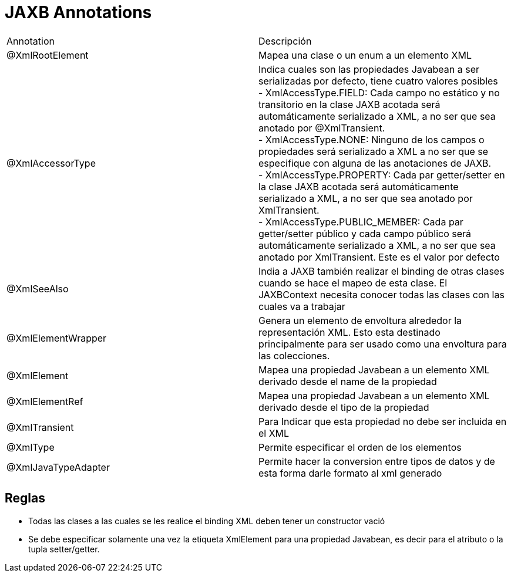 = JAXB Annotations

|===
|Annotation|Descripción
|@XmlRootElement
|Mapea una clase o un enum a un elemento XML
|@XmlAccessorType
|Indica cuales son las propiedades Javabean a ser serializadas por defecto, tiene cuatro valores posibles +
- XmlAccessType.FIELD: Cada campo no estático y no transitorio en la clase JAXB acotada será automáticamente serializado a XML, a no ser que sea anotado por @XmlTransient. +
- XmlAccessType.NONE: Ninguno de los campos o propiedades será serializado a XML a no ser que se especifique con alguna de las anotaciones de JAXB. +
- XmlAccessType.PROPERTY: Cada par getter/setter en la clase JAXB acotada será automáticamente serializado a XML, a no ser que sea anotado por XmlTransient. +
- XmlAccessType.PUBLIC_MEMBER: Cada par getter/setter público y cada campo público será automáticamente serializado a XML, a no ser que sea anotado por XmlTransient. Este es el valor por defecto
|@XmlSeeAlso
|India a JAXB también realizar el binding de otras clases cuando se hace el mapeo de esta clase. El JAXBContext necesita conocer todas las clases con las cuales va a trabajar
|@XmlElementWrapper
|Genera un elemento de envoltura alrededor la representación XML. Esto esta destinado principalmente para ser usado como una envoltura para las colecciones.
|@XmlElement
|Mapea una propiedad Javabean a un elemento XML derivado desde el name de la propiedad
|@XmlElementRef
|Mapea una propiedad Javabean a un elemento XML derivado desde el tipo de la propiedad
|@XmlTransient
|Para Indicar que esta propiedad no debe ser incluida en el XML
|@XmlType
|Permite especificar el orden de los elementos
|@XmlJavaTypeAdapter
|Permite hacer la conversion entre tipos de datos y de esta forma darle formato al xml generado
|===

== Reglas

* Todas las clases a las cuales se les realice el binding XML deben tener un constructor vació
* Se debe especificar solamente una vez la etiqueta XmlElement para una propiedad Javabean, es decir para el atributo o la tupla setter/getter.